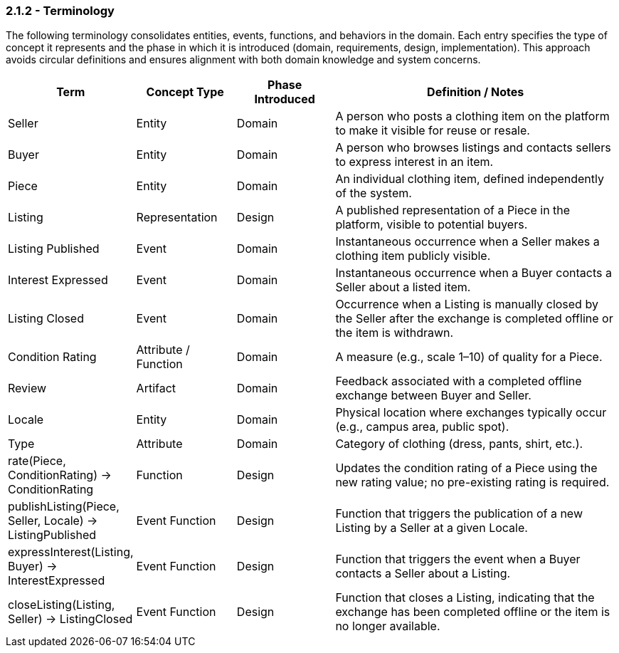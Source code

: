 === *2.1.2 - Terminology*

The following terminology consolidates entities, events, functions, and behaviors in the domain. Each entry specifies the type of concept it represents and the phase in which it is introduced  
(domain, requirements, design, implementation). This approach avoids circular definitions and  
ensures alignment with both domain knowledge and system concerns.

[cols="^,^,^,3", options="header", align=center]
|===
| Term | Concept Type | Phase Introduced | Definition / Notes
| Seller | Entity | Domain | A person who posts a clothing item on the platform to make it visible for reuse or resale.
| Buyer | Entity | Domain | A person who browses listings and contacts sellers to express interest in an item.
| Piece | Entity | Domain | An individual clothing item, defined independently of the system.
| Listing | Representation | Design | A published representation of a Piece in the platform, visible to potential buyers.
| Listing Published | Event | Domain | Instantaneous occurrence when a Seller makes a clothing item publicly visible.
| Interest Expressed | Event | Domain | Instantaneous occurrence when a Buyer contacts a Seller about a listed item.
| Listing Closed | Event | Domain | Occurrence when a Listing is manually closed by the Seller after the exchange is completed offline or the item is withdrawn.
| Condition Rating | Attribute / Function | Domain | A measure (e.g., scale 1–10) of quality for a Piece.
| Review | Artifact | Domain | Feedback associated with a completed offline exchange between Buyer and Seller.
| Locale | Entity | Domain | Physical location where exchanges typically occur (e.g., campus area, public spot).
| Type | Attribute | Domain | Category of clothing (dress, pants, shirt, etc.).
| rate(Piece, ConditionRating) -> ConditionRating | Function | Design | Updates the condition rating of a Piece using the new rating value; no pre-existing rating is required.
| publishListing(Piece, Seller, Locale) -> ListingPublished | Event Function | Design | Function that triggers the publication of a new Listing by a Seller at a given Locale.
| expressInterest(Listing, Buyer) -> InterestExpressed | Event Function | Design | Function that triggers the event when a Buyer contacts a Seller about a Listing.
| closeListing(Listing, Seller) -> ListingClosed | Event Function | Design | Function that closes a Listing, indicating that the exchange has been completed offline or the item is no longer available.
|===
